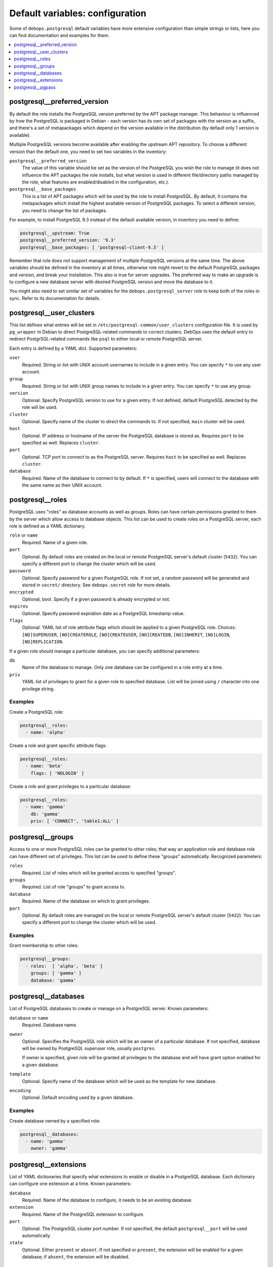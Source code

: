 Default variables: configuration
================================

Some of ``debops.postgresql`` default variables have more extensive
configuration than simple strings or lists, here you can find documentation and
examples for them.

.. contents::
   :local:
   :depth: 1

.. _postgresql__ref_preferred_version:

postgresql__preferred_version
-----------------------------

By default the role installs the PostgreSQL version preferred by the APT
package manager. This behaviour is influenced by how the PostgreSQL is packaged
in Debian - each version has its own set of packages with the version as
a suffix, and there's a set of metapackages which depend on the version
available in the distribution (by default only 1 version is available).

Multiple PostgreSQL versions become available after enabling the upstream APT
repository. To choose a different version than the default one, you need to set
two variables in the inventory:

``postgresql__preferred_version``
  The value of this variable should be set as the version of the PostgreSQL you
  wish the role to manage (it does not influence the APT packages the role
  installs, but what version is used in different file/directory paths managed
  by the role, what features are enabled/disabled in the configuration, etc.).

``postgresql__base_packages``
  This is a list of APT packages which will be used by the role to install
  PostgreSQL. By default, it contains the metapackages which install the
  highest available version of PostgreSQL packages. To select a different
  version, you need to change the list of packages.

For example, to install PostgreSQL 9.3 instead of the default available
version, in inventory you need to define:

.. code-block:: yaml

   postgresql__upstream: True
   postgresql__preferred_version: '9.3'
   postgresql__base_packages: [ 'postgresql-client-9.3' ]

Remember that role does not support management of multiple PostgreSQL versions
at the same time. The above variables should be defined in the inventory at all
times, otherwise role might revert to the default PostgreSQL packages and
version, and break your installation. This also is true for server upgrades.
The preferred way to make an upgrade is to configure a new database server with
desired PostgreSQL version and move the database to it.

You might also need to set similar set of variables for the
``debops.postgresql_server`` role to keep both of the roles in sync. Refer to
its documentation for details.

.. _postgresql__ref_user_clusters:

postgresql__user_clusters
-------------------------

This list defines what entries will be set in
``/etc/postgresql-common/user_clusters`` configuration file. It is used by
``pg_wrapper`` in Debian to direct PostgreSQL-related commands to correct
clusters. DebOps uses the default entry to redirect PostgrSQL-related commands
like ``psql`` to either local or remote PostgreSQL server.

Each entry is defined by a YAML dict. Supported parameters:

``user``
  Required. String or list with UNIX account usernames to include in a given
  entry. You can specify ``*`` to use any user account.

``group``
  Required. String or list with UNIX group names to include in a given entry.
  You can specify ``*`` to use any group.

``version``
  Optional. Specify PostgreSQL version to use for a given entry. If not
  defined, default PostgreSQL detected by the role will be used.

``cluster``
  Optional. Specify name of the cluster to direct the commands to. If not
  specified, ``main`` cluster will be used.

``host``
  Optional. IP address or hostname of the server the PostgreSQL database is
  stored as. Requires ``port`` to be specified as well. Replaces ``cluster``.

``port``
  Optional. TCP port to connect to as the PostgreSQL server. Requires ``host``
  to be specified as well. Replaces ``cluster``.

``database``
  Required. Name of the database to connect to by default. If ``*`` is
  specified, users will connect to the database with the same name as their
  UNIX account.

.. _postgresql__ref_roles:

postgresql__roles
-----------------

PostgreSQL uses "roles" as database accounts as well as groups. Roles can have
certain permissions granted to them by the server which allow access to
database objects. This list can be used to create roles on a PostgreSQL server,
each role is defined as a YAML dictionary.

``role`` or ``name``
  Required. Name of a given role.

``port``
  Optional. By default roles are created on the local or remote PostgreSQL
  server's default cluster (``5432``). You can specify a different port to
  change the cluster which will be used.

``password``
  Optional. Specify password for a given PostgreSQL role. If not set, a random
  password will be generated and stored in ``secret/`` directory. See
  ``debops.secret`` role for more details.

``encrypted``
  Optional, bool. Specify if a given password is already encrypted or not.

``expires``
  Optional. Specify password expiration date as a PostgreSQL timestamp value.

``flags``
  Optional. YAML list of role attribute flags which should be applied to
  a given PostgreSQL role. Choices: ``[NO]SUPERUSER``, ``[NO]CREATEROLE``,
  ``[NO]CREATEUSER``, ``[NO]CREATEDB``, ``[NO]INHERIT``, ``[NO]LOGIN``,
  ``[NO]REPLICATION``.

If a given role should manage a particular database, you can specify additional
parameters:

``db``
  Name of the database to manage. Only one database can be configured in a role
  entry at a time.

``priv``
  YAML list of privileges to grant for a given role to specified database. List
  will be joined using ``/`` character into one privilege string.

Examples
~~~~~~~~

Create a PostgreSQL role:

.. code-block:: yaml

   postgresql__roles:
     - name: 'alpha'

Create a role and grant specific attribute flags:

.. code-block:: yaml

   postgresql__roles:
     - name: 'beta'
       flags: [ 'NOLOGIN' ]

Create a role and grant privileges to a particular database:

.. code-block:: yaml

   postgresql__roles:
     - name: 'gamma'
       db: 'gamma'
       priv: [ 'CONNECT', 'table1:ALL' ]

.. _postgresql__ref_groups:

postgresql__groups
------------------

Access to one or more PostgreSQL roles can be granted to other roles; that way
an application role and database role can have different set of privileges.
This list can be used to define these "groups" automatically. Recognized
parameters:

``roles``
  Required. List of roles which will be granted access to specified "groups".

``groups``
  Required. List of role "groups" to grant access to.

``database``
  Required. Name of the database on which to grant privileges.

``port``
  Optional. By default roles are managed on the local or remote PostgreSQL
  server's default cluster (``5432``). You can specify a different port to
  change the cluster which will be used.

Examples
~~~~~~~~

Grant membership to other roles:

.. code-block:: yaml

   postgresql__groups:
     - roles:  [ 'alpha', 'beta' ]
       groups: [ 'gamma' ]
       database: 'gamma'

.. _postgresql__ref_databases:

postgresql__databases
---------------------

List of PostgreSQL databases to create or manage on a PostgreSQL server. Known
parameters:

``database`` or ``name``
  Required. Database name.

``owner``
  Optional. Specifies the PostgreSQL role which will be an owner of
  a particular database. If not specified, database will be owned by PostgreSQL
  superuser role, usually ``postgres``.

  If owner is specified, given role will be granted all privileges to the
  database and will have grant option enabled for a given database.

``template``
  Optional. Specify name of the database which will be used as the template for
  new database.

``encoding``
  Optional. Default encoding used by a given database.

Examples
~~~~~~~~

Create database owned by a specified role:

.. code-block:: yaml

   postgresql__databases:
     - name: 'gamma'
       owner: 'gamma'

.. _postgresql__ref_extensions:

postgresql__extensions
----------------------

List of YAML dictionaries that specify what extensions to enable or disable in
a PostgreSQL database. Each dictionary can configure one extension at a time.
Known parameters:

``database``
  Required. Name of the database to configure, it needs to be an existing
  database.

``extension``
  Required. Name of the PostgreSQL extension to configure.

``port``
  Optional. The PostgreSQL cluster port number. If not specified, the default
  ``postgresql__port`` will be used automatically.

``state``
  Optional. Either ``present`` or ``absent``. If not specified or ``present``,
  the extension will be enabled for a given database; if ``absent``, the
  extension will be disabled.

Examples
~~~~~~~~

Add a custom extansion to a database:

.. code-block:: yaml

   postgresql__extensions:
     - database: 'gamma'
       extension: 'pg_trgm'

.. _postgresql__ref_pgpass:

postgresql__pgpass
------------------

The ``~/.pgpass`` configuration file is used to store usernames and passwords
used to login to local or remote PostgreSQL databases. Using this list you can
configure entries for different servers on UNIX accounts. If an account or
group is not present, it will be created automatically.

Each entry is defined by a YAML dictionary. Recognized parameters:

``owner``
  Required. Specify name of the UNIX account that should be configured to
  access PostgreSQL databases. If that account doesn't exist, it will be
  created automatically as a local account.

``group``
  Optional. Specify default group to use for a UNIX account. If it doesn't
  exist, it will be created as a local group. If it's not specified, a group
  with the same name as ``owner`` will be created automatically.

``system``
  Optional. If ``True`` (default), created local accounts will be "system"
  accounts with UID < 1000. If ``False``, created accounts and groups will be
  "normal" accounts and groups.

``home``
  Specify home directory of created UNIX account. If not specified, parameter
  will be omitted (not changed if account is already present).

``server``
  Optional. Specify IP address or FQDN hostname of the server that you want to
  configure. If not specified, default server will be guessed automatically
  from ``postgresql__server`` variable.

``port``
  Optional. Specofy default TCP port to use for PostgreSQL server entry. If not
  specified, ``postgresql__port`` value will be used instead.

``database``
  Optional. Specify name of the database that should be covered by a given
  entry. If not specified, ``*`` will be used which means any database.

``role``
  Optional. Specify PostgreSQL role covered by a given entry. If not specified,
  ``owner`` will be used by default.

``password``
  Optional. Specify cleartext password which should be used with a given entry.
  If not specified, password will be pulled from ``secret/`` directory managed
  by ``debops.secret`` Ansible role.

Examples
~~~~~~~~

Create ``~/.pgpass`` entry for a role with any database:

.. code-block:: yaml

   postgresql__pgpass:
     - owner: 'alpha'

Create ``~/.pgpass`` entry for a specific database:

.. code-block:: yaml

   postgresql__pgpass:
     - owner: 'gamma'
       database: 'gamma'

